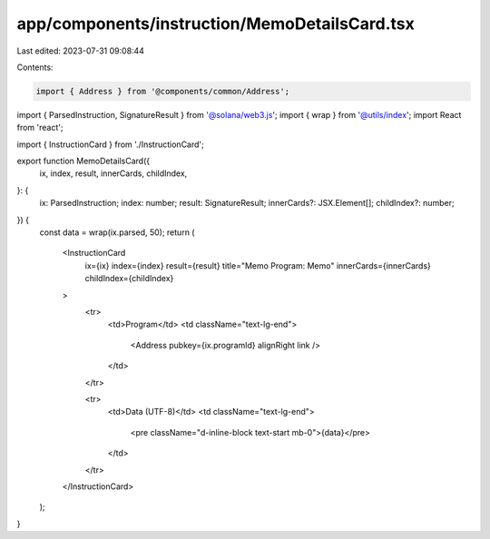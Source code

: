 app/components/instruction/MemoDetailsCard.tsx
==============================================

Last edited: 2023-07-31 09:08:44

Contents:

.. code-block:: tsx

    import { Address } from '@components/common/Address';
import { ParsedInstruction, SignatureResult } from '@solana/web3.js';
import { wrap } from '@utils/index';
import React from 'react';

import { InstructionCard } from './InstructionCard';

export function MemoDetailsCard({
    ix,
    index,
    result,
    innerCards,
    childIndex,
}: {
    ix: ParsedInstruction;
    index: number;
    result: SignatureResult;
    innerCards?: JSX.Element[];
    childIndex?: number;
}) {
    const data = wrap(ix.parsed, 50);
    return (
        <InstructionCard
            ix={ix}
            index={index}
            result={result}
            title="Memo Program: Memo"
            innerCards={innerCards}
            childIndex={childIndex}
        >
            <tr>
                <td>Program</td>
                <td className="text-lg-end">
                    <Address pubkey={ix.programId} alignRight link />
                </td>
            </tr>

            <tr>
                <td>Data (UTF-8)</td>
                <td className="text-lg-end">
                    <pre className="d-inline-block text-start mb-0">{data}</pre>
                </td>
            </tr>
        </InstructionCard>
    );
}


